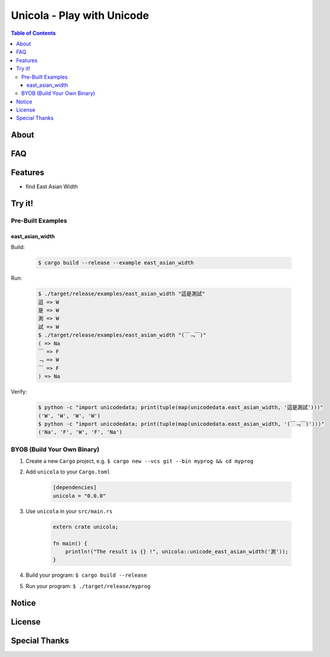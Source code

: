 ========================================
Unicola - Play with Unicode
========================================


.. contents:: Table of Contents


About
========================================



FAQ
========================================



Features
========================================

* find East Asian Width


Try it!
========================================

Pre-Built Examples
------------------------------

east_asian_width
++++++++++++++++++++

Build:

    .. code-block:: sh

        $ cargo build --release --example east_asian_width

Run:

    .. code-block:: sh

        $ ./target/release/examples/east_asian_width "這是測試"
        這 => W
        是 => W
        測 => W
        試 => W
        $ ./target/release/examples/east_asian_width "(￣﹁￣)"
        ( => Na
        ￣ => F
        ﹁ => W
        ￣ => F
        ) => Na

Verify:

    .. code-block:: sh

        $ python -c "import unicodedata; print(tuple(map(unicodedata.east_asian_width, '這是測試')))"
        ('W', 'W', 'W', 'W')
        $ python -c "import unicodedata; print(tuple(map(unicodedata.east_asian_width, '(￣﹁￣)')))"
        ('Na', 'F', 'W', 'F', 'Na')


BYOB (Build Your Own Binary)
------------------------------

1. Create a new ``Cargo`` project, e.g. ``$ cargo new --vcs git --bin myprog && cd myprog``
2. Add ``unicola`` to your ``Cargo.toml``

    .. code-block:: toml

        [dependencies]
        unicola = "0.0.0"

3. Use ``unicola`` in your ``src/main.rs``

    .. code-block:: rust

        extern crate unicola;

        fn main() {
            println!("The result is {} !", unicola::unicode_east_asian_width('測'));
        }

4. Build your program: ``$ cargo build --release``
5. Run your program: ``$ ./target/release/myprog``



Notice
========================================



License
========================================



Special Thanks
========================================
